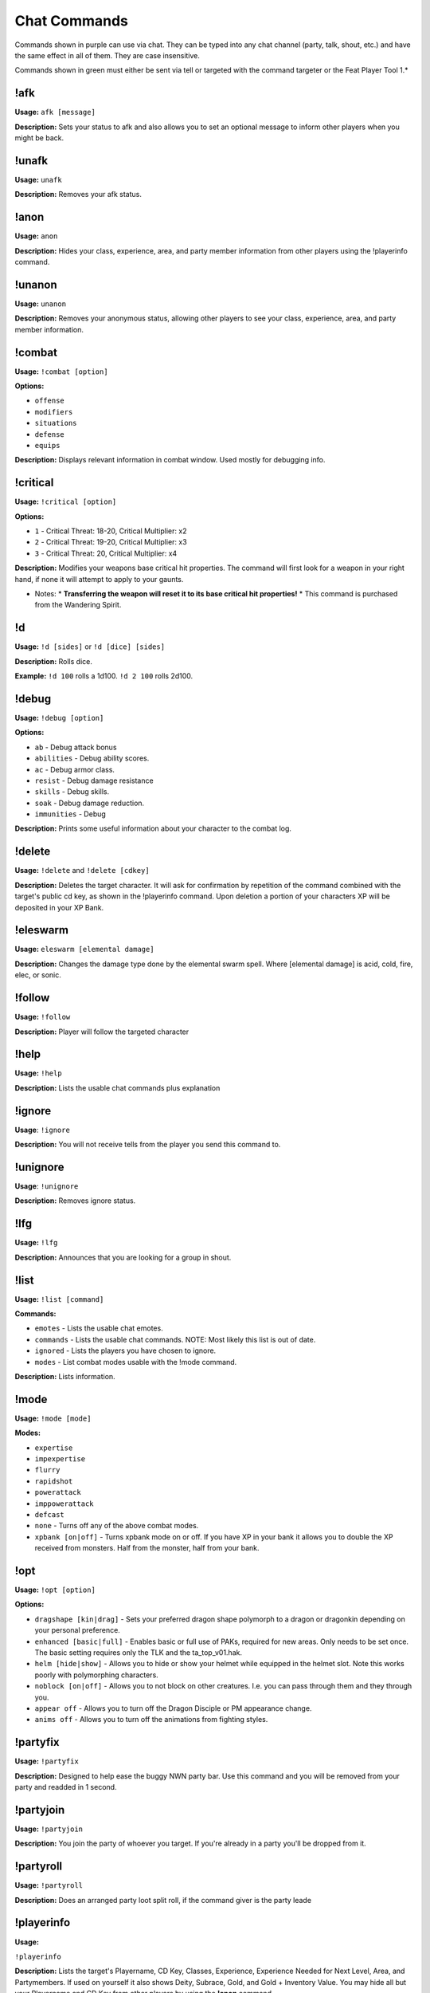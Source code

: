 Chat Commands
=============

Commands shown in purple can use via chat. They can be typed into any chat channel (party, talk, shout, etc.) and have the same effect in all of them. They are case insensitive.

Commands shown in green must either be sent via tell or targeted with the command targeter or the Feat Player Tool 1.*

!afk
-------------
**Usage:** ``afk [message]``

**Description:** Sets your status to afk and also allows you to set an optional message to inform other players when you might be back.

!unafk
-------------
**Usage:** ``unafk``

**Description:** Removes your afk status.

!anon
-------------
**Usage:** ``anon``

**Description:** Hides your class, experience, area, and party member information from other players using the !playerinfo command.

!unanon
-------------
**Usage:** ``unanon``

**Description:** Removes your anonymous status, allowing other players to see your class, experience, area, and party member information.

!combat
-------------
**Usage:** ``!combat [option]``

**Options:**

* ``offense``
* ``modifiers``
* ``situations``
* ``defense``
* ``equips``

**Description:** Displays relevant information in combat window. Used mostly for debugging info.

!critical
-------------
**Usage:** ``!critical [option]``

**Options:**

* ``1`` - Critical Threat: 18-20, Critical Multiplier: x2
* ``2`` - Critical Threat: 19-20, Critical Multiplier: x3
* ``3`` - Critical Threat: 20, Critical Multiplier: x4

**Description:** Modifies your weapons base critical hit properties.  The command will first look for a weapon in your right hand, if none it will attempt to apply to your gaunts.

* Notes:
  * **Transferring the weapon will reset it to its base critical hit properties!**
  * This command is purchased from the Wandering Spirit.

!d
-------------
**Usage:** ``!d [sides]`` or ``!d [dice] [sides]``

**Description:** Rolls dice.

**Example:** ``!d 100`` rolls a 1d100.  ``!d 2 100`` rolls 2d100.

!debug
-------------
**Usage:** ``!debug [option]``

**Options:**

* ``ab`` - Debug attack bonus
* ``abilities`` - Debug ability scores.
* ``ac`` - Debug armor class.
* ``resist`` - Debug damage resistance
* ``skills`` - Debug skills.
* ``soak`` - Debug damage reduction.
* ``immunities`` - Debug

**Description:** Prints some useful information about your character to the combat log.

!delete
-------
**Usage:** ``!delete`` and ``!delete [cdkey]``

**Description:** Deletes the target character. It will ask for confirmation by repetition of the command combined with the target's public cd key, as shown in the !playerinfo command.  Upon deletion a portion of your characters XP will be deposited in your XP Bank.

!eleswarm
---------
**Usage:** ``eleswarm [elemental damage]``

**Description:** Changes the damage type done by the elemental swarm spell.  Where [elemental damage] is acid, cold, fire, elec, or sonic.

!follow
-------------
**Usage:** ``!follow``

**Description:** Player will follow the targeted character

!help
-----
**Usage:** ``!help``

**Description:** Lists the usable chat commands plus explanation


!ignore
-------
**Usage**: ``!ignore``

**Description:** You will not receive tells from the player you send this command to.


!unignore
---------
**Usage**: ``!unignore``

**Description:** Removes ignore status.


!lfg
----
**Usage:** ``!lfg``

**Description:** Announces that you are looking for a group in shout.

!list
-----
**Usage:** ``!list [command]``

**Commands:**

* ``emotes`` - Lists the usable chat emotes.
* ``commands`` - Lists the usable chat commands.  NOTE: Most likely this list is out of date.
* ``ignored`` - Lists the players you have chosen to ignore.
* ``modes`` - List combat modes usable with the !mode command.

**Description:** Lists information.

!mode
-------------
**Usage:** ``!mode [mode]``

**Modes:**

* ``expertise``
* ``impexpertise``
* ``flurry``
* ``rapidshot``
* ``powerattack``
* ``imppowerattack``
* ``defcast``
* ``none`` - Turns off any of the above combat modes.
* ``xpbank [on|off]`` - Turns xpbank mode on or off.  If you have XP in your bank it allows you to double the XP received from monsters.  Half from the monster, half from your bank.

!opt
-------------
**Usage:** ``!opt [option]``

**Options:**

* ``dragshape [kin|drag]`` - Sets your preferred dragon shape polymorph to a dragon or dragonkin depending on your personal preference.
* ``enhanced [basic|full]`` - Enables basic or full use of PAKs, required for new areas. Only needs to be set once.  The basic setting requires only the TLK and the ta_top_v01.hak.
* ``helm [hide|show]`` - Allows you to hide or show your helmet while equipped in the helmet slot.  Note this works poorly with polymorphing characters.
* ``noblock [on|off]`` - Allows you to not block on other creatures.  I.e. you can pass through them and they through you.
* ``appear off`` - Allows you to turn off the Dragon Disciple or PM appearance change.
* ``anims off`` - Allows you to turn off the animations from fighting styles.

!partyfix
-------------
**Usage:** ``!partyfix``

**Description:** Designed to help ease the buggy NWN party bar.  Use this command and you will be removed from your party and readded in 1 second.

!partyjoin
-------------
**Usage:** ``!partyjoin``

**Description:** You join the party of whoever you target.  If you're already in a party you'll be dropped from it.

!partyroll
----------
**Usage:** ``!partyroll``

**Description:** Does an arranged party loot split roll, if the command giver is the party leade

!playerinfo
-----------
**Usage:**

``!playerinfo``

**Description:** Lists the target's Playername, CD Key, Classes, Experience, Experience Needed for Next Level, Area, and Partymembers. If used on yourself it also shows Deity, Subrace, Gold, and Gold + Inventory Value. You may hide all but your Playername and CD Key from other players by using the **!anon** command.

!playerlist
-----------
**Usage:** ``!playerlist``

**Description:** Lists everyone currently on the server and their locatio

!pmshape
--------
**Usage:** ``!pmshape [number]``

**Description:** Change what shape your PM shifts into with the undead feats.  Where <number> is 1 for spectre, 2 for vampire, 3 for risen lord, or 4 for dracolich.

!reequip
--------
**Usage:** ``!reequip``

**Description:** Unequips and reequips all items unless they are undroppable. This to help shifter
who have died while shifted. If you are in combat you won't be able to reequip your armor.

!relog
------
**Usage:** ``!relog``

**Description:** Allows you to quickly join the server at the character screen.  After entering the command a dialog box will show, simply click the Join button and leave the password blank.

!resetdelay
-----------
**Usage:** ``!resetdelay``

**Description:** Votes to delay a reset for 30 minutes.  Only usable when there is 15 minutes or: le
to reset.  Three players must vote.

!qb list
--------
**Usage:**

**Description:**


!qb save
--------
**Usage:** ``qb save [slot] [name] [bar]``

**Description:** Saves one of your quickbars into the specified slot (which must be a
number from 0 to 9). You must specify 1, 2, or 3 for the bar parameter; 1 is the normal quickbar, 2 is the Shift quickbar, and 3 is the Ctrl quickbar.

!qb
----
**Usage:** ``qb [slot]``

**Description:** Restores the specified quickbar. At this time, only spell slots can be restored. In
the future, feats and some other abilities will be restorable as well. It is unlikely item slots can be restored due to technical limitations.

!sb
---
**Usage:**

**Description:** Allows Wizards, Clerics, and Druids to save and restore (the current limit is 3 pe
character, regardless of class) and modify spell books.

``!sb[class:w,c,d] save [name] [slot:1-3]``, where w = wizard, c = cleric, d = druid. Saves your spellbook,  Example: ``!sbw save Undead 1`` entered into the chat bar would save the current wizard spell book under then name "Undead" in spell book slot 1.

``!sb [slot:1-3]`` = Loads one of your spell books Example: ``!sb 1`` would load the spell book saved as "Undead" above.

``!sb list`` = Lists your currently saved spell books.

``!sb[class:w,c,d] empty`` = Removes all spells from your current spell book.  Example: ``!sbw empty`` would remove all memorized spells from your current wizard spell book.

``!sb[class:w,c,d] fill`` = Fills the remaining slots in your spellbook with the last spell selected at each level. Example: ``!sbc fill`` would fill your current cleric spell book with the last memorized spell at each level, so if you have 1 Heal spell memorized in 6th level spells and the rest of the slots were empty, ``!sbc fill`` would fill the rest of the 6th level slots with Heal spells.

!setname
--------
**Usage:** ``!setname [name]``

* Example: To rename item Longsword to Sam's Sword: **!setname Sam's Sword**.
* Allows the speaker to rename one of their items. The command is case-sensitive.

!skillcheck
-------------
* Allows players to roll checks against a specific skill and DC. The command format is !skillcheck (skill#) (DC#) . Example: A DC 20 Discipline Check would be spoken as follows: !skillcheck 3 20 . The result will be displayed in floating text above the player. A list of skill numbers can be called up using the !skillslist command.  NOTE: This might not include all modifiers.

* !skillslist
* Sends a list of the skills and matching skill numbers to the players combat log, for easy reference when using the !skillcheck command to do skill checks.

!summon
-------
**Usage:** ``!summon [command]``

**Commands:**

* ``offense`` - Summon will only do offensive actions.
* ``defense`` - Summon will only do defensive actions.
* ``spells [off|on]`` - Summon should use magic/spells?
* ``clear`` - Clears all settings.
* ``state`` - Sends your summons current settings to the combat log.

**Description:** Modify the AI behavior of your summon.

!time2reset
-----------

**Description:** Sends the time until the next reset.

!wallet
-------
**Usage:** ``!wallet [command]``

**Commands:**

* ``balance`` - Get your bank balance
* ``withdraw [amount]`` - Withdraws some amount of gold.
* ``deposit [amount]`` - Deposits some amount of gold.

**Description:** Access your gold from anywhere.

!wb
---
**Usage:** ``!wb[color]``

**Colors:**

* ``ac`` - Changes weapon visual to acid.
* ``co`` - Changes weapon visual to cold.
* ``el`` - Changes weapon visual to electric.
* ``ev`` - Changes weapon visual to evil.
* ``fi`` - Changes weapon visual to fire.
* ``ho`` - Changes weapon visual to holy.
* ``so`` - Changes weapon visual to sonic.
* ``none`` - Removes weapon visual.

!xpbank
-------

**Description:** Allows players to use their XP Banks. To see how many experience points are in your bank use ``!xpbank``. To withdraw XP use ``!xpbank withdraw [amount]``, e.g. ``!xpbank withdraw 1000`` would take 1000XP from your bank and give it to your current character. XP Banks are shared among all characters under the same player login. Currently the only way to deposit is by deleting a character.

(* Original Version Taken from NWVault posting, original author: FunkySwerve)
